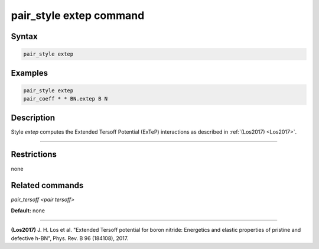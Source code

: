 .. index:: pair_style extep

pair_style extep command
========================

Syntax
""""""

.. code-block:: LAMMPS

   pair_style extep

Examples
""""""""

.. code-block:: LAMMPS

   pair_style extep
   pair_coeff * * BN.extep B N

Description
"""""""""""

Style *extep* computes the Extended Tersoff Potential (ExTeP)
interactions as described in :ref:`(Los2017) <Los2017>`.

----------

Restrictions
""""""""""""
none

Related commands
""""""""""""""""

`pair_tersoff <pair tersoff>`

**Default:** none

----------

.. _Los2017:

**(Los2017)** J. H. Los et al. "Extended Tersoff potential for boron nitride:
Energetics and elastic properties of pristine and defective h-BN",
Phys. Rev. B 96 (184108), 2017.

